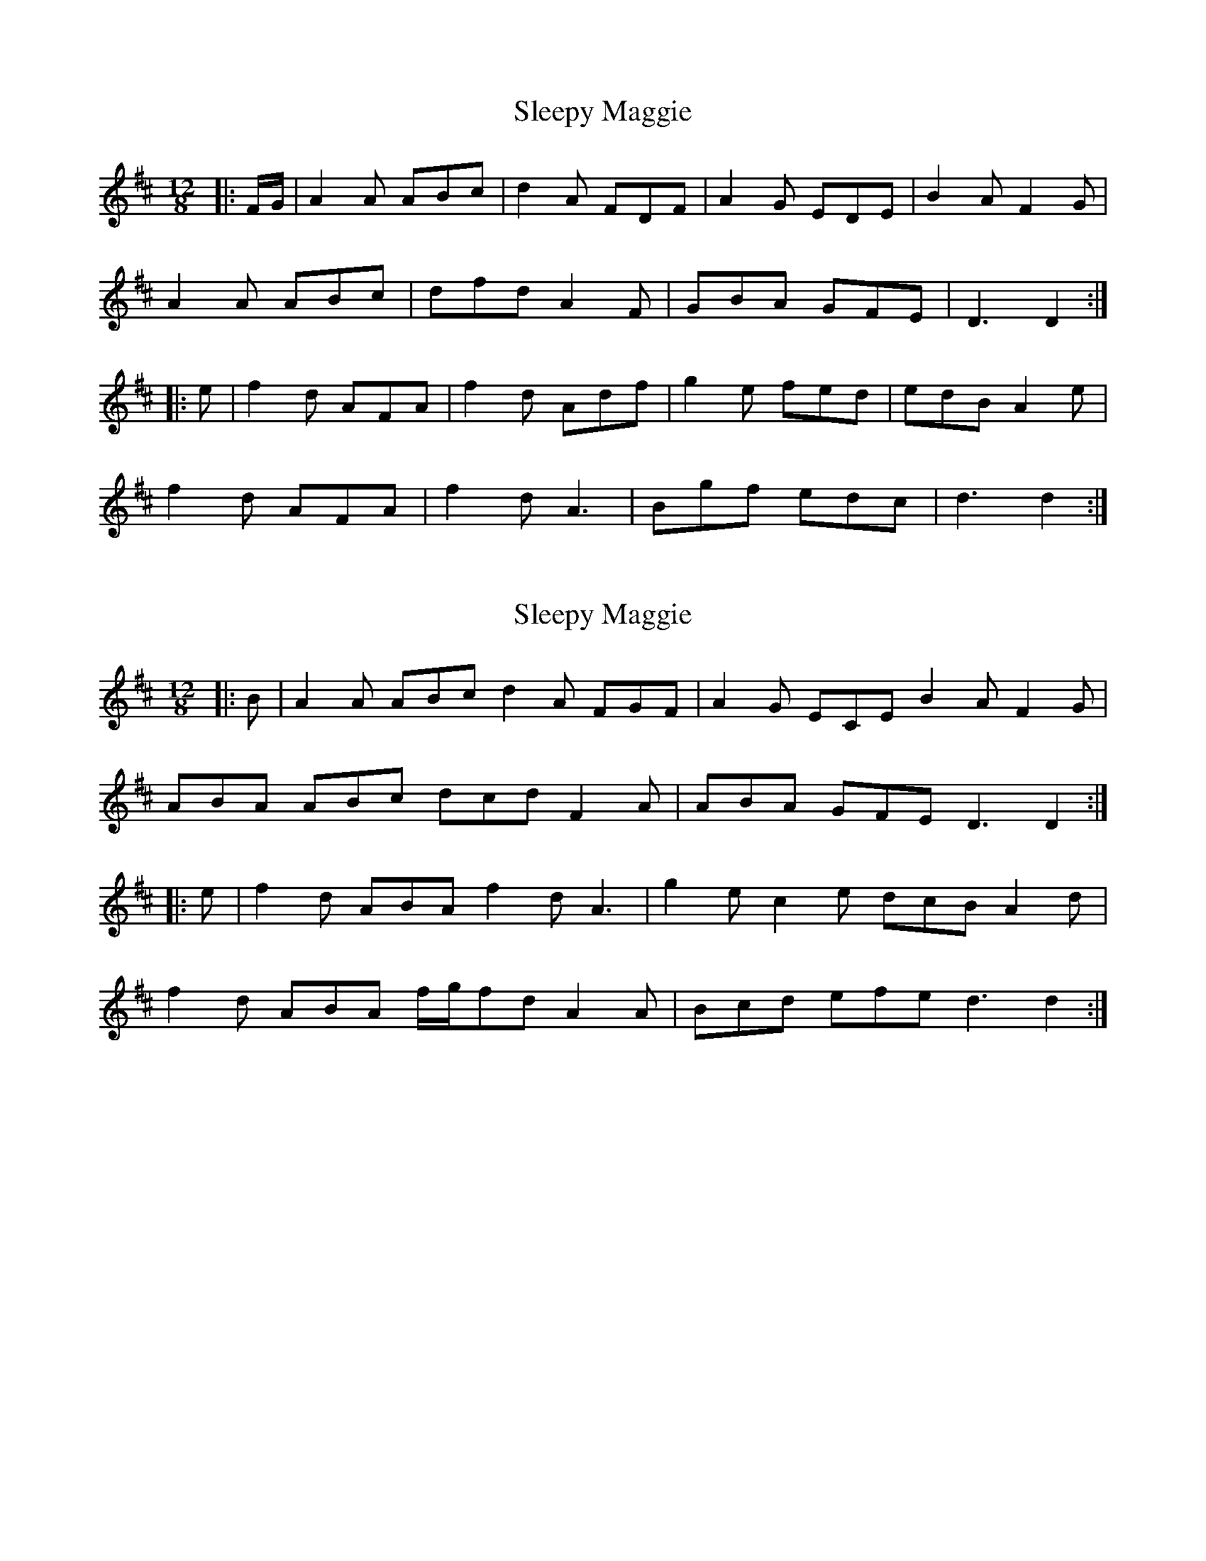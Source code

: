 X: 1
T: Sleepy Maggie
Z: enirehtac
S: https://thesession.org/tunes/6253#setting6253
R: slide
M: 12/8
L: 1/8
K: Dmaj
|:F/G/|A2A ABc|d2A FDF|A2G EDE|B2A F2G|
A2A ABc|dfd A2F|GBA GFE|D3 D2:|
|:e|f2d AFA|f2d Adf|g2e fed|edB A2e|
f2d AFA|f2d A3|Bgf edc|d3 d2:|
X: 2
T: Sleepy Maggie
Z: Nico
S: https://thesession.org/tunes/6253#setting30744
R: slide
M: 12/8
L: 1/8
K: Dmaj
|: B | A2 A ABc d2 A FGF | A2 G ECE B2 A F2 G |
ABA ABc dcd F2 A | ABA GFE D3 D2 :|
|: e | f2 d ABA f2 d A3 | g2 e c2 e dcB A2 d |
f2 d ABA f/g/fd A2 A | Bcd efe d3 d2 :|
